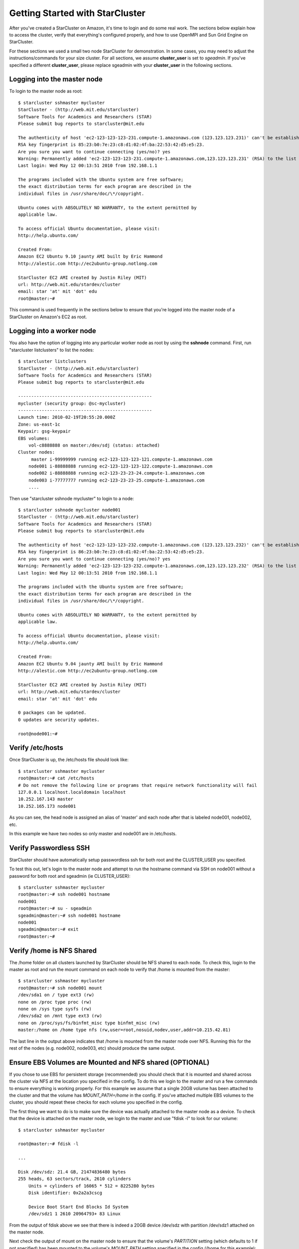 Getting Started with StarCluster
================================
After you've created a StarCluster on Amazon, it's time to login and do some
real work.  The sections below explain how to access the cluster, verify that
everything's configured properly, and how to use OpenMPI and Sun Grid Engine on
StarCluster.

For these sections we used a small two node StarCluster for demonstration. In
some cases, you may need to adjust the instructions/commands for your size
cluster. For all sections, we assume **cluster_user** is set to *sgeadmin*.  If
you've specified a different **cluster_user**, please replace sgeadmin with
your **cluster_user** in the following sections.

Logging into the master node
----------------------------
To login to the master node as root::

        $ starcluster sshmaster mycluster
        StarCluster - (http://web.mit.edu/starcluster)
        Software Tools for Academics and Researchers (STAR)
        Please submit bug reports to starcluster@mit.edu

        The authenticity of host 'ec2-123-123-123-231.compute-1.amazonaws.com (123.123.123.231)' can't be established.
        RSA key fingerprint is 85:23:b0:7e:23:c8:d1:02:4f:ba:22:53:42:d5:e5:23.
        Are you sure you want to continue connecting (yes/no)? yes
        Warning: Permanently added 'ec2-123-123-123-231.compute-1.amazonaws.com,123.123.123.231' (RSA) to the list of known hosts.
        Last login: Wed May 12 00:13:51 2010 from 192.168.1.1

        The programs included with the Ubuntu system are free software;
        the exact distribution terms for each program are described in the
        individual files in /usr/share/doc/\*/copyright.

        Ubuntu comes with ABSOLUTELY NO WARRANTY, to the extent permitted by
        applicable law.

        To access official Ubuntu documentation, please visit:
        http://help.ubuntu.com/

        Created From:
        Amazon EC2 Ubuntu 9.10 jaunty AMI built by Eric Hammond
        http://alestic.com http://ec2ubuntu-group.notlong.com

        StarCluster EC2 AMI created by Justin Riley (MIT)
        url: http://web.mit.edu/stardev/cluster
        email: star 'at' mit 'dot' edu
        root@master:~#

This command is used frequently in the sections below to ensure that you're
logged into the master node of a StarCluster on Amazon's EC2 as root.

Logging into a worker node
--------------------------
You also have the option of logging into any particular worker node as root by
using the **sshnode** command. First, run "starcluster listclusters" to list
the nodes::

        $ starcluster listclusters
        StarCluster - (http://web.mit.edu/starcluster)
        Software Tools for Academics and Researchers (STAR)
        Please submit bug reports to starcluster@mit.edu

        ---------------------------------------------------
        mycluster (security group: @sc-mycluster)
        ---------------------------------------------------
        Launch time: 2010-02-19T20:55:20.000Z
        Zone: us-east-1c
        Keypair: gsg-keypair
        EBS volumes:
            vol-c8888888 on master:/dev/sdj (status: attached)
        Cluster nodes:
             master i-99999999 running ec2-123-123-123-121.compute-1.amazonaws.com
            node001 i-88888888 running ec2-123-123-123-122.compute-1.amazonaws.com
            node002 i-88888888 running ec2-123-23-23-24.compute-1.amazonaws.com
            node003 i-77777777 running ec2-123-23-23-25.compute-1.amazonaws.com
            ....

Then use "starcluster sshnode mycluster" to login to a node::

        $ starcluster sshnode mycluster node001
        StarCluster - (http://web.mit.edu/starcluster)
        Software Tools for Academics and Researchers (STAR)
        Please submit bug reports to starcluster@mit.edu

        The authenticity of host 'ec2-123-123-123-232.compute-1.amazonaws.com (123.123.123.232)' can't be established.
        RSA key fingerprint is 86:23:b0:7e:23:c8:d1:02:4f:ba:22:53:42:d5:e5:23.
        Are you sure you want to continue connecting (yes/no)? yes
        Warning: Permanently added 'ec2-123-123-123-232.compute-1.amazonaws.com,123.123.123.232' (RSA) to the list of known hosts.
        Last login: Wed May 12 00:13:51 2010 from 192.168.1.1

        The programs included with the Ubuntu system are free software;
        the exact distribution terms for each program are described in the
        individual files in /usr/share/doc/\*/copyright.

        Ubuntu comes with ABSOLUTELY NO WARRANTY, to the extent permitted by
        applicable law.

        To access official Ubuntu documentation, please visit:
        http://help.ubuntu.com/

        Created From:
        Amazon EC2 Ubuntu 9.04 jaunty AMI built by Eric Hammond
        http://alestic.com http://ec2ubuntu-group.notlong.com

        StarCluster EC2 AMI created by Justin Riley (MIT)
        url: http://web.mit.edu/stardev/cluster
        email: star 'at' mit 'dot' edu

        0 packages can be updated.
        0 updates are security updates.

        root@node001:~#

Verify /etc/hosts
-----------------
Once StarCluster is up, the /etc/hosts file should look like::

        $ starcluster sshmaster mycluster
        root@master:~# cat /etc/hosts
        # Do not remove the following line or programs that require network functionality will fail
        127.0.0.1 localhost.localdomain localhost
        10.252.167.143 master
        10.252.165.173 node001

As you can see, the head node is assigned an alias of 'master' and each node
after that is labeled node001, node002, etc.

In this example we have two nodes so only master and node001 are in /etc/hosts.

Verify Passwordless SSH
-----------------------
StarCluster should have automatically setup passwordless ssh for both root and
the CLUSTER_USER you specified.

To test this out, let's login to the master node and attempt to run the
hostname command via SSH on node001 without a password for both root and
sgeadmin (ie CLUSTER_USER)::

        $ starcluster sshmaster mycluster
        root@master:~# ssh node001 hostname
        node001
        root@master:~# su - sgeadmin
        sgeadmin@master:~# ssh node001 hostname
        node001
        sgeadmin@master:~# exit
        root@master:~#

Verify /home is NFS Shared
--------------------------
The /home folder on all clusters launched by StarCluster should be NFS shared
to each node. To check this, login to the master as root and run the mount
command on each node to verify that /home is mounted from the master::

        $ starcluster sshmaster mycluster
        root@master:~# ssh node001 mount
        /dev/sda1 on / type ext3 (rw)
        none on /proc type proc (rw)
        none on /sys type sysfs (rw)
        /dev/sda2 on /mnt type ext3 (rw)
        none on /proc/sys/fs/binfmt_misc type binfmt_misc (rw)
        master:/home on /home type nfs (rw,user=root,nosuid,nodev,user,addr=10.215.42.81)

The last line in the output above indicates that /home is mounted from the
master node over NFS. Running this for the rest of the nodes (e.g. node002,
node003, etc) should produce the same output.

Ensure EBS Volumes are Mounted and NFS shared (OPTIONAL)
--------------------------------------------------------
If you chose to use EBS for persistent storage (recommended) you should check
that it is mounted and shared across the cluster via NFS at the location you
specified in the config.  To do this we login to the master and run a few
commands to ensure everything is working properly.  For this example we assume
that a single 20GB volume has been attached to the cluster and that the volume
has *MOUNT_PATH=/home* in the config. If you've attached multiple EBS volumes
to the cluster, you should repeat these checks for each volume you specified in
the config.

The first thing we want to do is to make sure the device was actually attached
to the master node as a device. To check that the device is attached on the
master node, we login to the master and use "fdisk -l" to look for our volume::

        $ starcluster sshmaster mycluster

        root@master:~# fdisk -l

        ...

        Disk /dev/sdz: 21.4 GB, 21474836480 bytes
        255 heads, 63 sectors/track, 2610 cylinders
            Units = cylinders of 16065 * 512 = 8225280 bytes
            Disk identifier: 0x2a2a3cscg

            Device Boot Start End Blocks Id System
            /dev/sdz1 1 2610 20964793+ 83 Linux


From the output of fdisk above we see that there is indeed a 20GB device
/dev/sdz with partition /dev/sdz1 attached on the master node.

Next check the output of mount on the master node to ensure that the volume's
*PARTITION* setting (which defaults to 1 if not specified) has been mounted to
the volume's *MOUNT_PATH* setting specified in the config (/home for this
example)::

        root@master:~# mount
        ...
        /dev/sdz1 on /home type ext3 (rw)
        ...

From the output of mount we see that the partition /dev/sdz1 has been mounted
to /home on the master node as we specified in the config.

Finally we check that the *MOUNT_PATH* specified in the config for this volume
has been NFS shared to each cluster node by running mount on each node and
examining the output::

        $ starcluster sshmaster mycluster
        root@master:~# ssh node001 mount
        /dev/sda1 on / type ext3 (rw)
        none on /proc type proc (rw)
        none on /sys type sysfs (rw)
        /dev/sda2 on /mnt type ext3 (rw)
        none on /proc/sys/fs/binfmt_misc type binfmt_misc (rw)
        master:/home on /home type nfs (rw,user=root,nosuid,nodev,user,addr=10.215.42.81)
        root@master:~# ssh node002 mount
        ...
        master:/home on /home type nfs (rw,user=root,nosuid,nodev,user,addr=10.215.42.81)
        ...

The last line in the output above indicates that *MOUNT_PATH* (/home for this
example) is mounted on each worker node from the master node via NFS.  Running
this for the rest of the nodes (e.g. node002, node003, etc) should produce the
same output.

Verify scratch space
--------------------
Each node should be set up with approximately 140GB or more of local scratch
space for writing temporary files instead of storing temporary files on NFS.
The location of the scratch space is /scratch/CLUSTER_USER. So, for this
example the local scratch for CLUSTER_USER=sgeadmin is /scratch/sgeadmin.

To verify this, login to the master and run "ls -l /scratch"::

        $ starcluster sshmaster mycluster
        root@master:/# ls -l /scratch/
        total 0
        lrwxrwxrwx 1 root root 13 2009-09-09 14:34 sgeadmin -> /mnt/sgeadmin

From the output above we see that /scratch/sgeadmin has been symbolically
linked to /mnt/sgeadmin

Next we run the df command to verify that at least ~140GB is available on /mnt
(and thus /mnt/sgeadmin)::

        root@master:~# df -h
        Filesystem Size Used Avail Use% Mounted on
        ...
        /dev/sda2 147G 188M 140G 1% /mnt
        ...
        root@master:~#

Compile and run a "Hello World" OpenMPI program
-------------------------------------------------
Below is a simple Hello World program in MPI (retrieved from here)

.. code-block:: c

        #include <stdio.h> /* printf and BUFSIZ defined there */
        #include <stdlib.h> /* exit defined there */
        #include <mpi.h> /* all MPI-2 functions defined there */

        int main(argc, argv)
                int argc;
                char *argv[];
                {
                int rank, size, length;
                char name[BUFSIZ];

                MPI_Init(&argc, &argv);
                MPI_Comm_rank(MPI_COMM_WORLD, &rank);
                MPI_Comm_size(MPI_COMM_WORLD, &size);
                MPI_Get_processor_name(name, &length);

                printf("%s: hello world from process %d of %d\n", name, rank, size);

                MPI_Finalize();

                exit(0);
        }

Save this code to a file called helloworldmpi.c in /home/sgeadmin. You can then
compile and run the code across the cluster like so::

        $ starcluster sshmaster mycluster
        root@master:~# su - sgeadmin
        sgeadmin@master:~$ mpicc helloworldmpi.c -o helloworldmpi
        sgeadmin@master:~$ mpirun -n 2 -host master,node001 ./helloworldmpi
        master: hello world from process 0 of 2
        node001: hello world from process 1 of 2
        sgeadmin@master:~$

Obviously if you have more nodes, the -host mater,node001 list specified will
need to be extended. You can also create a hostfile instead of listing each
node for OpenMPI to use that looks like::

        sgeadmin@:~$ cat /home/sgeadmin/hostfile
        master
        node001

After creating this hostfile, you can now call mpirun with less options::

        sgeadmin@master:~$ mpirun -n 2 -hostfile /home/sgeadmin/hostfile ./helloworldmpi
        master: hello world from process 0 of 2
        node001: hello world from process 1 of 2
        sgeadmin@master:~$
